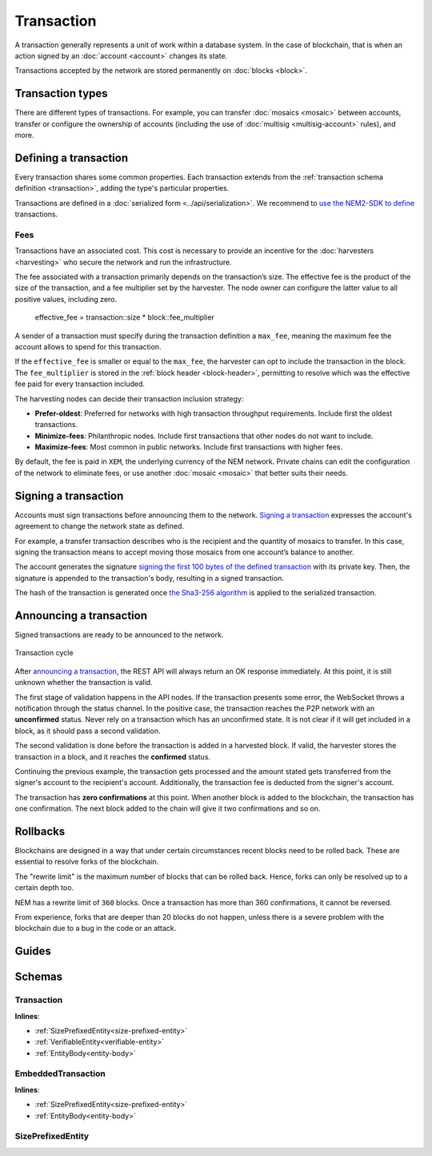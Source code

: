 ###########
Transaction
###########

A transaction generally represents a unit of work within a database system. In the case of blockchain, that is when an action signed by an :doc:`account <account>` changes its state.

Transactions accepted by the network are stored permanently on :doc:`blocks <block>`.

*****************
Transaction types
*****************

.. _transaction-types:

There are different types of transactions. For example, you can transfer :doc:`mosaics <mosaic>` between accounts, transfer or configure the ownership of accounts (including the use of :doc:`multisig <multisig-account>` rules), and more.

.. csv-table::
    :header:  "Id",  "Type", "Description"
    :delim: ;

    **Mosaic**;;
    0x414D; :ref:`Mosaic Definition Transaction <mosaic-definition-transaction>`; Register a new :doc:`mosaic <mosaic>`.
    0x424D; :ref:`Mosaic Supply Change Transaction <mosaic-supply-change-transaction>`; Change an existent mosaic supply.
    **Namespace**;;
    0x414E; :ref:`Register Namespace Transaction <register-namespace-transaction>`; Register a :doc:`namespace <mosaic>` to organize your assets.
    0x424E; :ref:`Address Alias Transaction <address-alias-transaction>`; Attach a namespace name to an account.
    0x434E; :ref:`Mosaic Alias Transaction <mosaic-alias-transaction>`; Attach a namespace name to a mosaic.
    **Transfer**;;
    0x4154; :ref:`Transfer Transaction <transfer-transaction>`; Send mosaics and messages between two accounts.
    **Multisignature**;;
    0x4155; :ref:`Modify Multisig Account Transaction <modify-multisig-account-transaction>`; Create or modify a :doc:`multisig contract <multisig-account>`.
    0x4141; :ref:`Aggregate Complete Transaction <aggregate-transaction>`; Send transactions in batches to different accounts.
    0x4241; :ref:`Aggregate Bonded Transaction <aggregate-transaction>`; Propose many transactions between different accounts.
    0x4148; :ref:`Hash Lock Transaction <hash-lock-transaction>`;  A deposit before announcing aggregate bonded transactions.
    --; :ref:`Cosignature Transaction <cosignature-transaction>`; Cosign an aggregate bonded transaction.
    **Account filters**;;
    0x4150; :ref:`Account Properties Address Transaction <account-properties-address-transaction>`; Allow or block incoming transactions for a given a set of addresses.
    0x4250; :ref:`Account Properties Mosaic Transaction <account-properties-mosaic-transaction>`; Allow or block incoming transactions containing a given set of mosaics.
    0x4350; :ref:`Account Properties Entity Type Transaction <account-properties-entity-type-transaction>`; Allow or block outgoing transactions by transaction type.
    **Cross-chain swaps**;;
    0x4152; :ref:`Secret Lock Transaction <secret-lock-transaction>`; Start a :doc:`token swap <cross-chain-swaps>` between different chains.
    0x4252; :ref:`Secret Proof Transaction <secret-proof-transaction>`; Conclude a token swap between different chains.
    **Remote harvesting**;;
    0x414C; :ref:`Account Link Transaction <account-link-transaction>`; Delegates the account importance to a proxy account to enable :doc:` delegated harvesting <harvesting>`.

**********************
Defining a transaction
**********************

Every transaction shares some common properties. Each transaction extends from the :ref:`transaction schema definition <transaction>`, adding the type's particular properties.

Transactions are defined in a :doc:`serialized form <../api/serialization>`. We recommend to `use the NEM2-SDK to define <https://github.com/nemtech/nem2-docs/blob/master/source/resources/examples/typescript/transaction/SendingATransferTransaction.ts#L30>`_ transactions.

.. _fees:

Fees
====

Transactions have an associated cost. This cost is necessary to provide an incentive for the :doc:`harvesters <harvesting>` who secure the network and run the infrastructure.

The fee associated with a transaction primarily depends on the transaction’s size. The effective fee is the product of the size of the transaction, and a fee multiplier set by the harvester. The node owner can configure the latter value to all positive values, including zero.

    effective_fee = transaction::size * block::fee_multiplier

A sender of a transaction must specify during the transaction definition a ``max_fee``, meaning the maximum fee the account allows to spend for this transaction.

If the ``effective_fee`` is smaller or equal to the ``max_fee``, the harvester can opt to include the transaction in the block. The ``fee_multiplier`` is stored in the :ref:`block header <block-header>`, permitting to resolve which was the effective fee paid for every transaction included.

The harvesting nodes can decide their transaction inclusion strategy:

* **Prefer-oldest**: Preferred for networks with high transaction throughput requirements. Include first the oldest transactions.
* **Minimize-fees**: Philanthropic nodes. Include first transactions that other nodes do not want to include.
* **Maximize-fees**: Most common in public networks. Include first transactions with higher fees.

By default, the fee is paid in ``XEM``, the underlying currency of the NEM network. Private chains can edit the configuration of the network to eliminate fees, or use another :doc:`mosaic <mosaic>` that better suits their needs.

.. _transaction-signature:

*********************
Signing a transaction
*********************

Accounts must sign transactions before announcing them to the network. `Signing a transaction <https://github.com/nemtech/nem2-docs/blob/master/source/resources/examples/typescript/transaction/SendingATransferTransaction.ts#L40>`_ expresses the account's agreement to change the network state as defined.

For example, a transfer transaction describes who is the recipient and the quantity of mosaics to transfer. In this case, signing the transaction means to accept moving those mosaics from one account’s balance to another.

The account generates the signature `signing the first 100 bytes of the defined transaction <https://github.com/nemtech/nem2-library-js/blob/f171afb516a282f698081aea407339cfcd21cd63/src/transactions/VerifiableTransaction.js#L64>`_ with its private key. Then, the signature is appended to the transaction's body, resulting in a signed transaction.

The hash of the transaction is generated once `the Sha3-256 algorithm <https://github.com/nemtech/nem2-library-js/blob/f171afb516a282f698081aea407339cfcd21cd63/src/transactions/VerifiableTransaction.js#L76>`_ is applied to the serialized transaction.

.. _transaction-validation:

************************
Announcing a transaction
************************

Signed transactions are ready to be announced to the network.

.. figure:: ../resources/images/diagrams/transaction-cycle.png
    :width: 800px
    :align: center

    Transaction cycle

After `announcing a transaction <https://github.com/nemtech/nem2-docs/blob/master/source/resources/examples/typescript/transaction/SendingATransferTransaction.ts#L47>`_, the REST API will always return an OK response immediately. At this point, it is still unknown whether the transaction is valid.

The first stage of validation happens in the API nodes. If the transaction presents some error, the WebSocket throws a notification through the status channel. In the positive case, the transaction reaches the P2P network with an **unconfirmed** status.  Never rely on a transaction which has an unconfirmed state. It is not clear if it will get included in a block, as it should pass a second validation.

The second validation is done before the transaction is added in a harvested block. If valid, the harvester stores the transaction in a block, and it reaches the **confirmed** status.

Continuing the previous example, the transaction gets processed and the amount stated gets transferred from the signer's account to the recipient's account. Additionally, the transaction fee is deducted from the signer's account.

The transaction has **zero confirmations** at this point. When another block is added to the blockchain, the transaction has one confirmation. The next block added to the chain will give it two confirmations and so on.

*********
Rollbacks
*********

Blockchains are designed in a way that under certain circumstances recent blocks need to be rolled back. These are essential to resolve forks of the blockchain.

The "rewrite limit" is the maximum number of blocks that can be rolled back. Hence, forks can only be resolved up to a certain depth too.

NEM has a rewrite limit of ``360`` blocks. Once a transaction has more than 360 confirmations, it cannot be reversed.

From experience, forks that are deeper than 20 blocks do not happen, unless there is a severe problem with the blockchain due to a bug in the code or an attack.

******
Guides
******

.. postlist::
    :category: Monitoring
    :date: %A, %B %d, %Y
    :format: {title}
    :list-style: circle
    :excerpts:
    :sort:

*******
Schemas
*******

.. _transaction:

Transaction
===========

**Inlines**:

* :ref:`SizePrefixedEntity<size-prefixed-entity>`
* :ref:`VerifiableEntity<verifiable-entity>`
* :ref:`EntityBody<entity-body>`

.. csv-table::
    :header: "Property", "Type", "Description"
    :delim: ;

    max_fee; uint64; The maximum fee allowed to spend for the transaction.
    deadline; uint64; The maximum amount of time to include the transaction in the blockchain.

.. _embedded-transaction:

EmbeddedTransaction
===================

**Inlines**:

* :ref:`SizePrefixedEntity<size-prefixed-entity>`
* :ref:`EntityBody<entity-body>`

.. _size-prefixed-entity:

SizePrefixedEntity
==================

.. csv-table::
    :header: "Property", "Type", "Description"
    :delim: ;

    size; unit32; The size of the transaction.